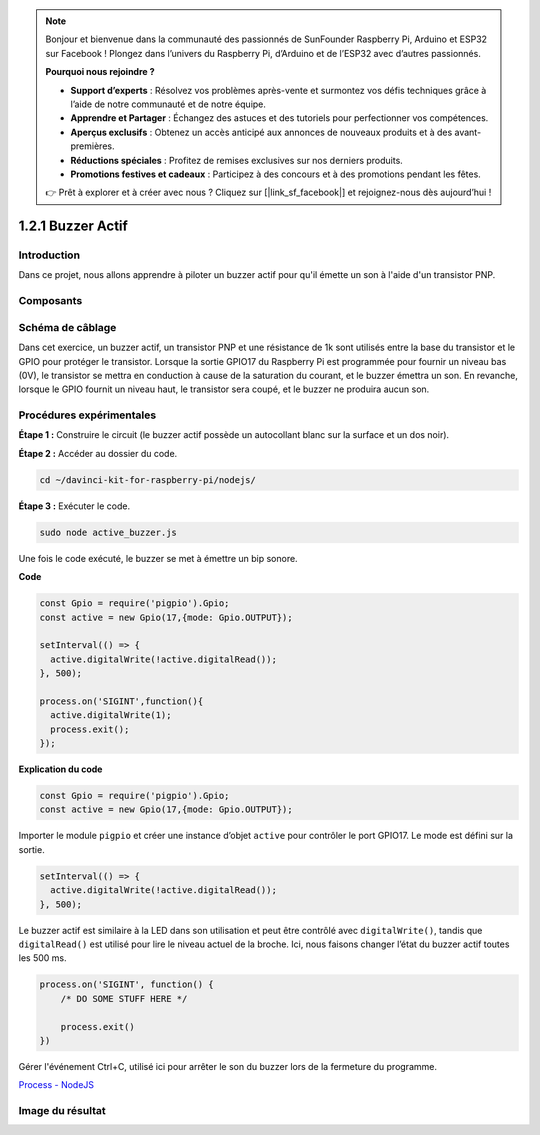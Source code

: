 .. note::

    Bonjour et bienvenue dans la communauté des passionnés de SunFounder Raspberry Pi, Arduino et ESP32 sur Facebook ! Plongez dans l’univers du Raspberry Pi, d’Arduino et de l’ESP32 avec d’autres passionnés.

    **Pourquoi nous rejoindre ?**

    - **Support d’experts** : Résolvez vos problèmes après-vente et surmontez vos défis techniques grâce à l’aide de notre communauté et de notre équipe.
    - **Apprendre et Partager** : Échangez des astuces et des tutoriels pour perfectionner vos compétences.
    - **Aperçus exclusifs** : Obtenez un accès anticipé aux annonces de nouveaux produits et à des avant-premières.
    - **Réductions spéciales** : Profitez de remises exclusives sur nos derniers produits.
    - **Promotions festives et cadeaux** : Participez à des concours et à des promotions pendant les fêtes.

    👉 Prêt à explorer et à créer avec nous ? Cliquez sur [|link_sf_facebook|] et rejoignez-nous dès aujourd’hui !

1.2.1 Buzzer Actif
=====================

Introduction
-------------

Dans ce projet, nous allons apprendre à piloter un buzzer actif pour qu'il émette un 
son à l'aide d'un transistor PNP.

Composants
-----------

.. image:: ../img/list_1.2.1.png


Schéma de câblage
--------------------

Dans cet exercice, un buzzer actif, un transistor PNP et une résistance de 1k sont 
utilisés entre la base du transistor et le GPIO pour protéger le transistor. Lorsque 
la sortie GPIO17 du Raspberry Pi est programmée pour fournir un niveau bas (0V), le 
transistor se mettra en conduction à cause de la saturation du courant, et le buzzer 
émettra un son. En revanche, lorsque le GPIO fournit un niveau haut, le transistor 
sera coupé, et le buzzer ne produira aucun son.

.. image:: ../img/image332.png


Procédures expérimentales
----------------------------

**Étape 1 :** Construire le circuit (le buzzer actif possède un autocollant blanc sur la surface et un dos noir).

.. image:: ../img/image104.png

**Étape 2 :** Accéder au dossier du code.

.. raw:: html

   <run></run>

.. code-block::

    cd ~/davinci-kit-for-raspberry-pi/nodejs/

**Étape 3 :** Exécuter le code.

.. raw:: html

   <run></run>

.. code-block::

    sudo node active_buzzer.js

Une fois le code exécuté, le buzzer se met à émettre un bip sonore.

**Code**

.. code-block:: js

  const Gpio = require('pigpio').Gpio;
  const active = new Gpio(17,{mode: Gpio.OUTPUT});

  setInterval(() => {
    active.digitalWrite(!active.digitalRead());
  }, 500);

  process.on('SIGINT',function(){
    active.digitalWrite(1);
    process.exit();
  });

**Explication du code**

.. code-block:: js

    const Gpio = require('pigpio').Gpio;
    const active = new Gpio(17,{mode: Gpio.OUTPUT});

Importer le module ``pigpio`` et créer une instance d’objet ``active`` pour contrôler le port GPIO17. Le mode est défini sur la sortie.

.. code-block:: js

  setInterval(() => {
    active.digitalWrite(!active.digitalRead());
  }, 500);

Le buzzer actif est similaire à la LED dans son utilisation et peut être contrôlé avec ``digitalWrite()``, tandis que ``digitalRead()`` est utilisé pour lire le niveau actuel de la broche. Ici, nous faisons changer l’état du buzzer actif toutes les 500 ms.

.. code-block:: js

  process.on('SIGINT', function() {
      /* DO SOME STUFF HERE */

      process.exit()
  })

Gérer l'événement Ctrl+C, utilisé ici pour arrêter le son du buzzer lors de la fermeture du programme.

`Process - NodeJS <https://nodejs.org/api/process.html>`_

Image du résultat
--------------------

.. image:: ../img/image105.jpeg